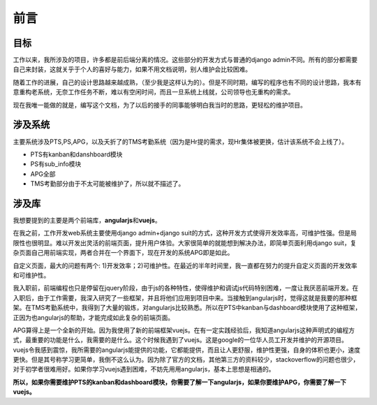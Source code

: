 ===================
前言
===================

目标
#####################

工作以来，我所涉及的项目，许多都是前后端分离的情况。这些部分的开发方式与普通的django admin不同。所有的部分都需要自己来封装，这就关乎于个人的喜好与能力，如果不用文档说明，别人维护会比较困难。

随着工作的进展，自己的设计思路越来越成熟，（至少我是这样认为的）。但是不同时期，编写的程序也有不同的设计思路，我本有意重构老系统，无奈工作任务不断，难以有空闲时间，而且一旦系统上线就，公司领导也无重构的需求。

现在我唯一能做的就是，编写这个文档，为了以后的接手的同事能够明白我当时的思路，更轻松的维护项目。

涉及系统
####################

主要系统涉及PTS,PS,APG，以及夭折了的TMS考勤系统（因为是Hr提的需求，现Hr集体被更换，估计该系统不会上线了）。

* PTS有kanban和danshboard模块

* PS有sub_info模块

* APG全部

* TMS考勤部分由于不太可能被维护了，所以就不描述了。

涉及库
###################

我想要提到的主要是两个前端库，**angularjs**\ 和\ **vuejs**。

在我之前，工作开发web系统主要使用django admin+django suit的方式，这种开发方式使得开发效率高，可维护性强。但是局限性也很明显。难以开发出灵活的前端页面，提升用户体验。大家很简单的就能想到解决办法，即简单页面利用django suit，复杂页面自己用前端实现，两者合并在一个界面下，现在开发的系统APG即是如此。

自定义页面，最大的问题有两个: 1)开发效率；2)可维护性。在最近的半年时间里，我一直都在努力的提升自定义页面的开发效率和可维护性。

我入职前，前端编程也只是停留在jquery阶段，由于js的各种特性，使得维护和调试js代码特别困难，一度让我厌恶前端开发。在入职后，由于工作需要，我深入研究了一些框架，并且将他们应用到项目中来。当接触到angularjs时，觉得这就是我要的那种框架。在TMS考勤系统中，我得到了大量的锻炼，对angularjs比较熟悉。所以在PTS中kanban与dashboard模块使用了这种框架，正因为也angularjs的帮助，才能完成如此复杂的前端页面。

APG算得上是一个全新的开始。因为我使用了新的前端框架vuejs。在有一定实践经验后，我知道angularjs这种声明式的编程方式，最重要的功能是什么，我需要的是什么。这个时候我遇到了vuejs。这是google的一位华人员工开发并维护的开源项目。vuejs令我感到震惊，我所需要的angularjs能提供的功能，它都能提供，而且让人更舒服，维护性更强，自身的体积也更小，速度更快。但是其号称学习更简单，我倒不这么认为。因为除了官方的文档，其他第三方的资料较少，stackoverflow的问题也很少，对于初学者很难用好。如果你学习vuejs遇到困难，不妨先用用angularjs，基本上思想是相通的。

**所以，如果你需要维护PTS的kanban和dashboard模块，你需要了解一下angularjs，如果你要维护APG，你需要了解一下vuejs。**

